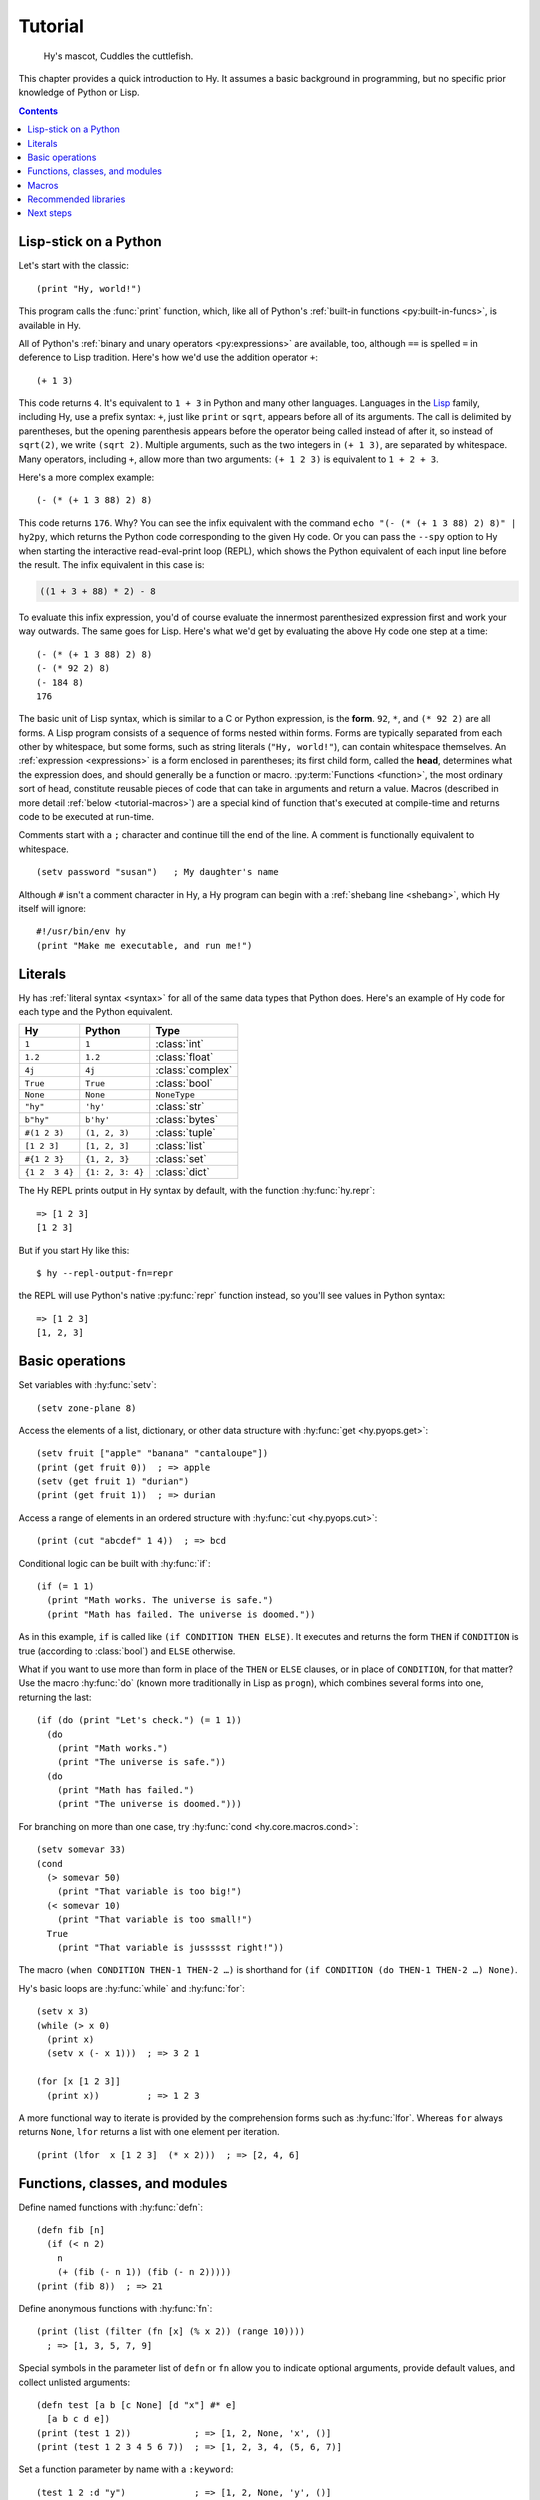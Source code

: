 ========
Tutorial
========

.. figure:: _static/cuddles-transparent-small.png
   :alt: Karen Rustard's Cuddles

   Hy's mascot, Cuddles the cuttlefish.

This chapter provides a quick introduction to Hy. It assumes a basic background
in programming, but no specific prior knowledge of Python or Lisp.

.. contents:: Contents
   :local:

Lisp-stick on a Python
======================

Let's start with the classic::

    (print "Hy, world!")

This program calls the :func:`print` function, which, like all of Python's
:ref:`built-in functions <py:built-in-funcs>`, is available in Hy.

All of Python's :ref:`binary and unary operators <py:expressions>` are
available, too, although ``==`` is spelled ``=`` in deference to Lisp
tradition. Here's how we'd use the addition operator ``+``::

    (+ 1 3)

This code returns ``4``. It's equivalent to ``1 + 3`` in Python and many other
languages. Languages in the `Lisp
<https://en.wikipedia.org/wiki/Lisp_(programming_language)>`_ family, including
Hy, use a prefix syntax: ``+``, just like ``print`` or ``sqrt``, appears before
all of its arguments. The call is delimited by parentheses, but the opening
parenthesis appears before the operator being called instead of after it, so
instead of ``sqrt(2)``, we write ``(sqrt 2)``. Multiple arguments, such as the
two integers in ``(+ 1 3)``, are separated by whitespace. Many operators,
including ``+``, allow more than two arguments: ``(+ 1 2 3)`` is equivalent to
``1 + 2 + 3``.

Here's a more complex example::

    (- (* (+ 1 3 88) 2) 8)

This code returns ``176``. Why? You can see the infix equivalent with the
command ``echo "(- (* (+ 1 3 88) 2) 8)" | hy2py``, which returns the Python
code corresponding to the given Hy code. Or you can pass the ``--spy`` option to
Hy when starting the interactive read-eval-print loop (REPL), which shows the
Python equivalent of each input line before the result. The infix equivalent in
this case is:

.. code-block:: python

    ((1 + 3 + 88) * 2) - 8

To evaluate this infix expression, you'd of course evaluate the innermost
parenthesized expression first and work your way outwards. The same goes for
Lisp. Here's what we'd get by evaluating the above Hy code one step at a time::

    (- (* (+ 1 3 88) 2) 8)
    (- (* 92 2) 8)
    (- 184 8)
    176

The basic unit of Lisp syntax, which is similar to a C or Python expression, is
the **form**. ``92``, ``*``, and ``(* 92 2)`` are all forms. A Lisp program
consists of a sequence of forms nested within forms. Forms are typically
separated from each other by whitespace, but some forms, such as string
literals (``"Hy, world!"``), can contain whitespace themselves. An
:ref:`expression <expressions>` is a form enclosed in parentheses; its first
child form, called the **head**, determines what the expression does, and
should generally be a function or macro. :py:term:`Functions <function>`, the
most ordinary sort of head, constitute reusable pieces of code that can take in
arguments and return a value. Macros (described in more detail :ref:`below
<tutorial-macros>`) are a special kind of function that's executed at
compile-time and returns code to be executed at run-time.

Comments start with a ``;`` character and continue till the end of the line. A
comment is functionally equivalent to whitespace. ::

    (setv password "susan")   ; My daughter's name

Although ``#`` isn't a comment character in Hy, a Hy program can begin with a
:ref:`shebang line <shebang>`, which Hy itself will ignore::

   #!/usr/bin/env hy
   (print "Make me executable, and run me!")

Literals
========

Hy has :ref:`literal syntax <syntax>` for all of the same data types that
Python does. Here's an example of Hy code for each type and the Python
equivalent.

==============  ================  =================
Hy              Python            Type
==============  ================  =================
``1``           ``1``             :class:`int`
``1.2``         ``1.2``           :class:`float`
``4j``          ``4j``            :class:`complex`
``True``        ``True``          :class:`bool`
``None``        ``None``          ``NoneType``
``"hy"``        ``'hy'``          :class:`str`
``b"hy"``       ``b'hy'``         :class:`bytes`
``#(1 2 3)``    ``(1, 2, 3)``     :class:`tuple`
``[1 2 3]``     ``[1, 2, 3]``     :class:`list`
``#{1 2 3}``    ``{1, 2, 3}``     :class:`set`
``{1 2  3 4}``  ``{1: 2, 3: 4}``  :class:`dict`
==============  ================  =================

The Hy REPL prints output in Hy syntax by default, with the function :hy:func:`hy.repr`::

  => [1 2 3]
  [1 2 3]

But if you start Hy like this::

  $ hy --repl-output-fn=repr

the REPL will use Python's native :py:func:`repr` function instead, so you'll see values in Python syntax::

  => [1 2 3]
  [1, 2, 3]


Basic operations
================

Set variables with :hy:func:`setv`::

    (setv zone-plane 8)

Access the elements of a list, dictionary, or other data structure with
:hy:func:`get <hy.pyops.get>`::

    (setv fruit ["apple" "banana" "cantaloupe"])
    (print (get fruit 0))  ; => apple
    (setv (get fruit 1) "durian")
    (print (get fruit 1))  ; => durian

Access a range of elements in an ordered structure with
:hy:func:`cut <hy.pyops.cut>`::

    (print (cut "abcdef" 1 4))  ; => bcd

Conditional logic can be built with :hy:func:`if`::

    (if (= 1 1)
      (print "Math works. The universe is safe.")
      (print "Math has failed. The universe is doomed."))

As in this example, ``if`` is called like ``(if CONDITION THEN ELSE)``. It
executes and returns the form ``THEN`` if ``CONDITION`` is true (according to
:class:`bool`) and ``ELSE`` otherwise.

What if you want to use more than form in place of the ``THEN`` or ``ELSE``
clauses, or in place of ``CONDITION``, for that matter? Use the macro
:hy:func:`do` (known more traditionally in Lisp as ``progn``), which combines
several forms into one, returning the last::

   (if (do (print "Let's check.") (= 1 1))
     (do
       (print "Math works.")
       (print "The universe is safe."))
     (do
       (print "Math has failed.")
       (print "The universe is doomed.")))

For branching on more than one case, try :hy:func:`cond <hy.core.macros.cond>`::

    (setv somevar 33)
    (cond
      (> somevar 50)
        (print "That variable is too big!")
      (< somevar 10)
        (print "That variable is too small!")
      True
        (print "That variable is jussssst right!"))

The macro ``(when CONDITION THEN-1 THEN-2 …)`` is shorthand for ``(if CONDITION
(do THEN-1 THEN-2 …) None)``.

Hy's basic loops are :hy:func:`while` and :hy:func:`for`::

    (setv x 3)
    (while (> x 0)
      (print x)
      (setv x (- x 1)))  ; => 3 2 1

    (for [x [1 2 3]]
      (print x))         ; => 1 2 3

A more functional way to iterate is provided by the comprehension forms such as
:hy:func:`lfor`. Whereas ``for`` always returns ``None``, ``lfor`` returns a list
with one element per iteration. ::

    (print (lfor  x [1 2 3]  (* x 2)))  ; => [2, 4, 6]


Functions, classes, and modules
===============================

Define named functions with :hy:func:`defn`::

    (defn fib [n]
      (if (< n 2)
        n
        (+ (fib (- n 1)) (fib (- n 2)))))
    (print (fib 8))  ; => 21

Define anonymous functions with :hy:func:`fn`::

    (print (list (filter (fn [x] (% x 2)) (range 10))))
      ; => [1, 3, 5, 7, 9]

Special symbols in the parameter list of ``defn`` or ``fn`` allow you to
indicate optional arguments, provide default values, and collect unlisted
arguments::

    (defn test [a b [c None] [d "x"] #* e]
      [a b c d e])
    (print (test 1 2))            ; => [1, 2, None, 'x', ()]
    (print (test 1 2 3 4 5 6 7))  ; => [1, 2, 3, 4, (5, 6, 7)]

Set a function parameter by name with a ``:keyword``::

    (test 1 2 :d "y")             ; => [1, 2, None, 'y', ()]

Note that unlike Python, Hy doesn't always evaluate function arguments (or the
items in a literal list, or the items in a literal dictionary, etc.) :ref:`in
the order they appear in the code <order-of-eval>`. But you can always force a
particular evaluation order with :hy:func:`do`, or with other macros that
provide an implicit :hy:func:`do`, like :hy:func:`when <hy.core.macros.when>`
or :hy:func:`fn`.

Define classes with :hy:func:`defclass`::

    (defclass FooBar []
      (defn __init__ [self x]
        (setv self.x x))
      (defn get-x [self]
        self.x))

Here we create a new instance ``fb`` of ``FooBar`` and access its attributes
with a :ref:`dotted identifier <dotted-identifiers>` or :ref:`the dot macro
<dot>`::

    (setv fb (FooBar 15))
    (print fb.x)          ; => 15
    (print (. fb x))      ; => 15
    (print (. fb (get-x)) ; => 15
    (print (.get-x fb))   ; => 15
    (print (fb.get-x))    ; => 15

Note that syntax like ``fb.x`` and ``fb.get-x`` only works when the object
being invoked (``fb``, in this case) is a simple variable name. To get an
attribute or call a method of an arbitrary form ``FORM``, you must use one of
the other options, such as ``(. FORM x)`` or ``(.get-x FORM)``, or call
:py:func:`getattr`.

Access an external module, whether written in Python or Hy, with
:hy:func:`import`::

    (import math)
    (print (math.sqrt 2))  ; => 1.4142135623730951

Or use the one-shot import syntax :hy:class:`hy.I`::

    (print (hy.I.math.sqrt 2))

Python can import a Hy module like any other module so long as Hy itself has
been imported first, which, of course, must have already happened if you're
running a Hy program.

.. _tutorial-macros:

Macros
======

Macros are the basic metaprogramming tool of Lisp. A macro is a function that
is called at compile time (i.e., when a Hy program is being translated to
Python :mod:`ast` objects) and returns code, which becomes part of the final
program. Here's a simple example::

    (print "Executing")
    (defmacro m []
      (print "Now for a slow computation")
      (setv x (% (** 10 10 7) 3))
      (print "Done computing")
      x)
    (print "Value:" (m))
    (print "Done executing")

If you run this program twice in a row, you'll see this:

.. code-block:: text

    $ hy example.hy
    Now for a slow computation
    Done computing
    Executing
    Value: 1
    Done executing
    $ hy example.hy
    Executing
    Value: 1
    Done executing

The slow computation is performed while compiling the program on its first
invocation. Only after the whole program is compiled does normal execution
begin from the top, printing "Executing". When the program is called a second
time, it is run from the previously compiled bytecode, which is equivalent to
simply::

    (print "Executing")
    (print "Value:" 1)
    (print "Done executing")

Our macro ``m`` has an especially simple return value, an integer (:py:class:`int`), which at
compile-time is converted to an integer model (:class:`hy.models.Integer`). In general, macros can return
arbitrary Hy models to be executed as code. There are several helper macros that
make it easy to construct forms programmatically, such as :hy:func:`quote`
(``'``), :hy:func:`quasiquote` (`````), :hy:func:`unquote` (``~``),
:hy:func:`unquote-splice` (``~@``), and :hy:func:`defmacro!
<hyrule.defmacro!>`. The previous chapter has :ref:`a simple example
<do-while>` of using ````` and ``~@`` to define a new control construct
``do-while``.

What if you want to use a macro that's defined in a different module?
``import`` won't help, because it merely translates to a Python ``import``
statement that's executed at run-time, and macros are expanded at compile-time,
that is, during the translation from Hy to Python. Instead, use :hy:func:`require <require>`,
which imports the module and makes macros available at compile-time.
``require`` uses the same syntax as ``import``. ::

   (require some-module.macros)
   (some-module.macros.rev (1 2 3 +))  ; => 6

Hy also supports reader macros, which are similar to ordinary macros, but
operate on raw source text rather than pre-parsed Hy forms. They can choose how
much of the source code to consume after the point they are called, and return
any code. Thus, reader macros can add entirely new syntax to Hy. For example,
you could add a literal notation for Python's :class:`decimal.Decimal` class
like so::

    (defreader d
       (.slurp-space &reader)
       `(hy.I.decimal.Decimal ~(.read-ident &reader)))
    (print (repr #d .1))          ; => Decimal('0.1')
    (import fractions [Fraction])
    (print (Fraction #d .1))      ; => 1/10
    ;; Contrast with the normal floating-point .1:
    (print (Fraction .1))         ; => 3602879701896397/36028797018963968

``require`` can pull in a reader macro defined in a different module with
syntax like ``(require mymodule :readers [d])``.

Recommended libraries
=====================

`Hyrule <https://pypi.org/project/hyrule>`_ is Hy's standard utility library.
It provides a variety of functions and macros that are useful for writing Hy
programs. ::

    (import hyrule [inc])
    (list (map inc [1 2 3]))       ; => [2 3 4]
    (require hyrule [case])
    (setv x 2)
    (case x  1 "a"  2 "b"  3 "c")  ; => "b"

`toolz <https://pypi.org/project/toolz/>`_ and its Cython variant `cytoolz
<https://pypi.org/project/cytoolz/>`_ provide lots of utilities for functional
programming and working with iterables. ::

    (import toolz [partition])
    (list (partition 2 [1 2 3 4 5 6]))
      ; => [#(1 2) #(3 4) #(5 6)]

`metadict <https://pypi.org/project/metadict/>`_ allows you to refer to the
elements of a dictionary as attributes. This is handy when frequently referring
to elements with constant strings as keys, since plain indexing is a bit
verbose in Hy. ::

    (import metadict [MetaDict])
    (setv d (MetaDict))
    (setv d.foo 1)       ; i.e., (setv (get d "foo") 1)
    d.foo                ; i.e., (get d "foo")
      ; => 1
    (list (.keys d))
      ; => ["foo"]

Next steps
==========

You now know enough to be dangerous with Hy. You may now smile villainously and
sneak off to your Hydeaway to do unspeakable things.

Refer to Python's documentation for the details of Python semantics. In
particular, :ref:`the Python tutorial <tutorial-index>` can be helpful even if
you have no interest in writing your own Python code, because it will introduce
you to the semantics, and you'll need a reading knowledge of Python syntax to
understand example code for Python libraries.

Refer to the rest of this manual for Hy-specific features. See `the wiki <https://github.com/hylang/hy/wiki/Compatibility-tips>`_ for tips
on getting Hy to work with other software. For an official full-blown example
Hy program, see `Infinitesimal Quest 2 + ε <http://hylang.org/simalq>`_.
